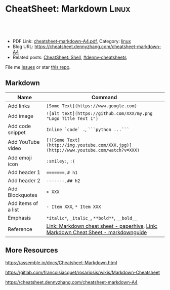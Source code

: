 * CheatSheet: Markdown                                                :Linux:
:PROPERTIES:
:type:     tool
:export_file_name: cheatsheet-markdown-A4.pdf
:END:

#+BEGIN_HTML
<a href="https://github.com/dennyzhang/cheatsheet.dennyzhang.com/tree/master/cheatsheet-markdown-A4"><img align="right" width="200" height="183" src="https://www.dennyzhang.com/wp-content/uploads/denny/watermark/github.png" /></a>
<div id="the whole thing" style="overflow: hidden;">
<div style="float: left; padding: 5px"> <a href="https://www.linkedin.com/in/dennyzhang001"><img src="https://www.dennyzhang.com/wp-content/uploads/sns/linkedin.png" alt="linkedin" /></a></div>
<div style="float: left; padding: 5px"><a href="https://github.com/dennyzhang"><img src="https://www.dennyzhang.com/wp-content/uploads/sns/github.png" alt="github" /></a></div>
<div style="float: left; padding: 5px"><a href="https://www.dennyzhang.com/slack" target="_blank" rel="nofollow"><img src="https://www.dennyzhang.com/wp-content/uploads/sns/slack.png" alt="slack"/></a></div>
</div>

<br/><br/>
<a href="http://makeapullrequest.com" target="_blank" rel="nofollow"><img src="https://img.shields.io/badge/PRs-welcome-brightgreen.svg" alt="PRs Welcome"/></a>
#+END_HTML

- PDF Link: [[https://github.com/dennyzhang/cheatsheet.dennyzhang.com/blob/master/cheatsheet-markdown-A4/cheatsheet-markdown-A4.pdf][cheatsheet-markdown-A4.pdf]], Category: [[https://cheatsheet.dennyzhang.com/category/linux/][linux]]
- Blog URL: https://cheatsheet.dennyzhang.com/cheatsheet-markdown-A4
- Related posts: [[https://cheatsheet.dennyzhang.com/cheatsheet-shell-A4][CheatSheet: Shell]], [[https://github.com/topics/denny-cheatsheets][#denny-cheatsheets]]

File me [[https://github.com/dennyzhang/cheatsheet.dennyzhang.com/issues][Issues]] or star [[https://github.com/dennyzhang/cheatsheet.dennyzhang.com][this repo]].
** Markdown
| Name                | Command                                                                              |
|---------------------+--------------------------------------------------------------------------------------|
| Add links           | =[Some Text](https://www.google.com)=                                                |
| Add image           | =![alt text](https://github.com/XXX/my.png "Logo Title Text 1")=                     |
| Add code snippet    | =Inline `code` .=, =```python ...```=                                                |
| Add YouTube video   | =[![Some Text](http://img.youtube.com/XXX.jpg)](http://www.youtube.com/watch?v=XXX)= |
| Add emoji icon      | =:smiley:=, =:(=                                                                     |
| Add header 1        | =========, =# h1=                                                                    |
| Add header 2        | =-------=, =## h2=                                                                   |
| Add Blockquotes     | => XXX=                                                                              |
| Add items of a list | =- Item XXX=, =* Item XXX=                                                           |
| Emphasis            | =*italic*=, =_italic_=, =**bold**=, =__bold__=                                       |
| Reference           | [[https://paperhive.org/help/markdown][Link: Markdown cheat sheet - paperhive]], [[https://www.markdownguide.org/cheat-sheet/][Link: Markdown Cheat Sheet - markdownguide]]   |
** More Resources

https://assemble.io/docs/Cheatsheet-Markdown.html

https://gitlab.com/francoisjacquet/rosariosis/wikis/Markdown-Cheatsheet

https://cheatsheet.dennyzhang.com/cheatsheet-markdown-A4

#+BEGIN_HTML

#+END_HTML


* org-mode configuration                                           :noexport:
#+STARTUP: overview customtime noalign logdone showall
#+DESCRIPTION: 
#+KEYWORDS: 
#+LATEX_HEADER: \usepackage[margin=0.6in]{geometry}
#+LaTeX_CLASS_OPTIONS: [8pt]
#+LATEX_HEADER: \usepackage[english]{babel}
#+LATEX_HEADER: \usepackage{lastpage}
#+LATEX_HEADER: \usepackage{fancyhdr}
#+LATEX_HEADER: \pagestyle{fancy}
#+LATEX_HEADER: \fancyhf{}
#+LATEX_HEADER: \rhead{Updated: \today}
#+LATEX_HEADER: \rfoot{\thepage\ of \pageref{LastPage}}
#+LATEX_HEADER: \lfoot{\href{https://github.com/dennyzhang/cheatsheet.dennyzhang.com/tree/master/cheatsheet-markdown-A4}{GitHub: https://github.com/dennyzhang/cheatsheet.dennyzhang.com/tree/master/cheatsheet-markdown-A4}}
#+LATEX_HEADER: \lhead{\href{https://cheatsheet.dennyzhang.com/cheatsheet-markdown-A4}{Blog URL: https://cheatsheet.dennyzhang.com/cheatsheet-markdown-A4}}
#+AUTHOR: Denny Zhang
#+EMAIL:  denny@dennyzhang.com
#+TAGS: noexport(n)
#+PRIORITIES: A D C
#+OPTIONS:   H:3 num:t toc:nil \n:nil @:t ::t |:t ^:t -:t f:t *:t <:t
#+OPTIONS:   TeX:t LaTeX:nil skip:nil d:nil todo:t pri:nil tags:not-in-toc
#+EXPORT_EXCLUDE_TAGS: exclude noexport
#+SEQ_TODO: TODO HALF ASSIGN | DONE BYPASS DELEGATE CANCELED DEFERRED
#+LINK_UP:   
#+LINK_HOME: 
* how markdown can link file to a function, instead of line nymber :noexport:
https://github.com/dennyzhang/cheatsheet.dennyzhang.com/blob/master/cheatsheet-networking-A4/network.sh#L15

